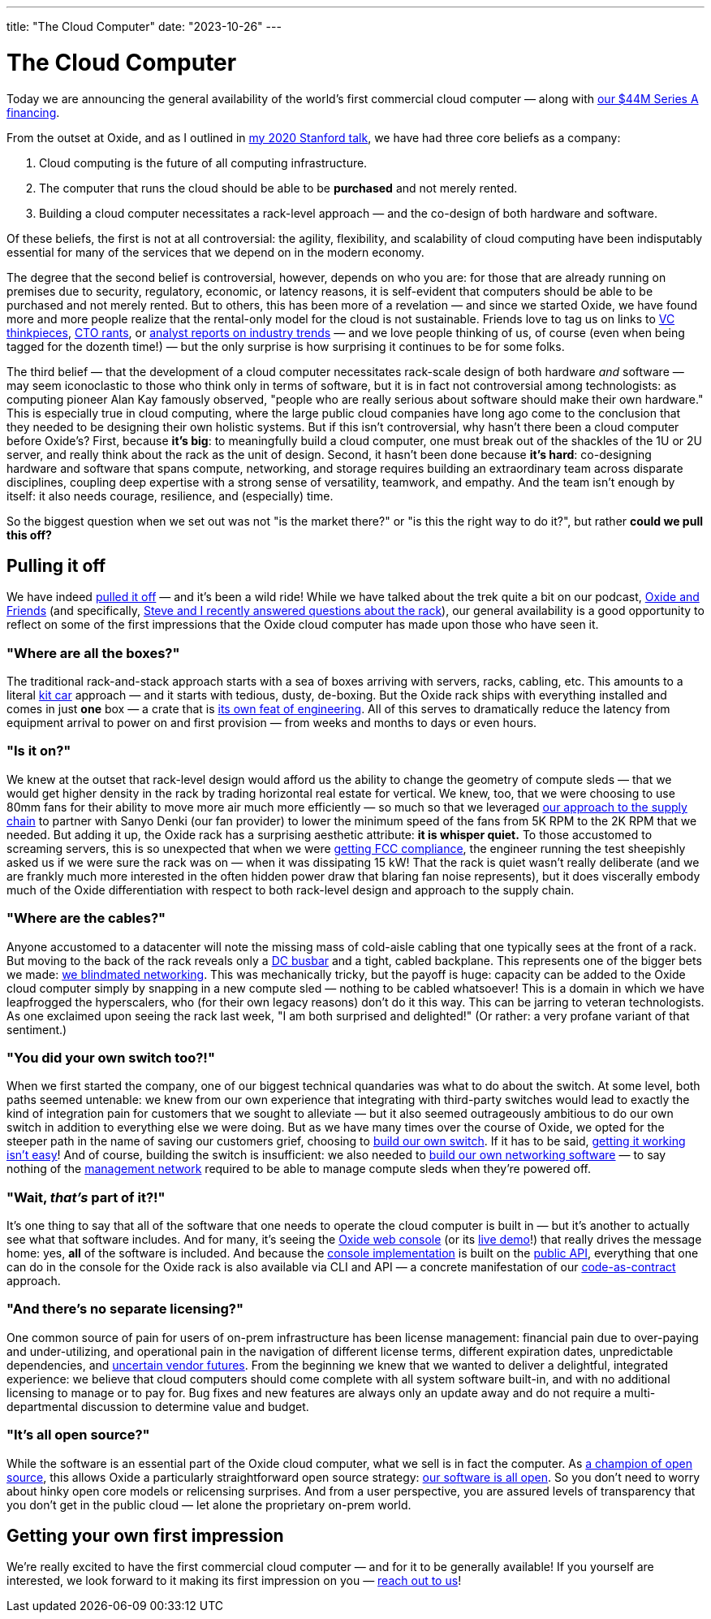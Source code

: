 ---
title: "The Cloud Computer"
date: "2023-10-26"
---

= The Cloud Computer

Today we are announcing the general availability of the world's first
commercial cloud computer — along with
https://oxide.computer/blog/oxide-unveils-the-worlds-first-commercial-cloud-computer[our $44M Series A financing].

From the outset at Oxide, and as I outlined in 
https://www.youtube.com/watch?v=vvZA9n3e5pc[my 2020 Stanford talk],
we have had three core beliefs as a company:

. Cloud computing is the future of all computing infrastructure.
. The computer that runs the cloud should be able to be *purchased* and not
  merely rented.
. Building a cloud computer necessitates a rack-level approach — and the
  co-design of both hardware and software.

Of these beliefs, the first is not at all controversial: the agility,
flexibility, and scalability of cloud computing have been indisputably
essential for many of the services that we depend on in the modern economy.

The degree that the second belief is controversial, however, depends on who you
are:  for those that are already running on premises due to security,
regulatory, economic, or latency reasons, it is self-evident that computers
should be able to be purchased and not merely rented.  But to others, this has
been more of a revelation — and since we started Oxide, we have found more and
more people realize that the rental-only model for the cloud is not
sustainable.  Friends love to tag us on links to
https://a16z.com/the-cost-of-cloud-a-trillion-dollar-paradox/[VC thinkpieces],
https://world.hey.com/dhh/why-we-re-leaving-the-cloud-654b47e0[CTO rants], or
https://www.idc.com/getdoc.jsp?containerId=IDC_P20184[analyst reports on
industry trends] — and we love people thinking of us, of course (even when
being tagged for the dozenth time!) — but the only surprise is how surprising
it continues to be for some folks.

The third belief — that the development of a cloud computer necessitates
rack-scale design of both hardware _and_ software — may seem iconoclastic to
those who think only in terms of software, but it is in fact not controversial
among technologists: as computing pioneer Alan Kay famously observed, "people
who are really serious about software should make their own hardware." This is
especially true in cloud computing, where the large public cloud companies
have long ago come to the conclusion that they needed to be designing their
own holistic systems.  But if this isn't controversial, why hasn't there been
a cloud computer before Oxide's?  First, because *it's big*:  to meaningfully
build a cloud computer, one must break out of the shackles of the 1U or 2U
server, and really think about the rack as the unit of design.  Second,
it hasn't been done because *it's hard*:  co-designing hardware and
software that spans compute, networking, and storage requires building an
extraordinary team across disparate disciplines, coupling deep expertise with
a strong sense of versatility, teamwork, and empathy.  And the team isn't
enough by itself: it also needs courage, resilience, and (especially) time.

So the biggest question when we set out was not "is the market there?" or "is
this the right way to do it?", but rather *could we pull this off?*

== Pulling it off

We have indeed
https://oxide.computer/product/specifications[pulled it off] — and it's been a
wild ride!  While we have talked about the trek quite a bit on our podcast,
https://oxide.computer/podcasts/oxide-and-friends[Oxide and Friends] (and
specifically, https://oxide.computer/podcasts/oxide-and-friends/1411249[Steve
and I recently answered questions about the rack]), our general availability
is a good opportunity to reflect on some of the first impressions that the
Oxide cloud computer has made upon those who have seen it.

=== "Where are all the boxes?"

The traditional rack-and-stack approach starts with a sea of boxes arriving
with servers, racks, cabling, etc.  This amounts to a literal
https://en.wikipedia.org/wiki/Kit_car[kit car] approach — and it starts with
tedious, dusty, de-boxing.  But the Oxide rack ships with everything installed
and comes in just *one* box — a crate that is
https://oxide.computer/podcasts/oxide-and-friends/1417751[its own feat of
engineering].  All of this serves to dramatically reduce the latency from
equipment arrival to power on and first provision — from weeks and months to
days or even hours.

=== "Is it on?"

We knew at the outset that rack-level design would afford us the ability to
change the geometry of compute sleds — that we would get higher density in the
rack by trading horizontal real estate for vertical.  We knew, too, that we
were choosing to use 80mm fans for their ability to move more air much more
efficiently — so much so that we leveraged
https://oxide.computer/blog/navigating-todays-supply-chain-challenges[our
approach to the supply chain] to partner with Sanyo Denki (our fan provider) to
lower the minimum speed of the fans from 5K RPM to the 2K RPM that we needed.
But adding it up, the Oxide rack has a surprising aesthetic attribute:  *it is
whisper quiet.*  To those accustomed to screaming servers, this is so
unexpected that when we were
https://oxide.computer/podcasts/oxide-and-friends/1200412[getting FCC
compliance], the engineer running the test sheepishly asked us if we were sure
the rack was on — when it was dissipating 15 kW!  That the rack is quiet wasn't
really deliberate (and we are frankly much more interested in the often hidden
power draw that blaring fan noise represents), but it does viscerally embody
much of the Oxide differentiation with respect to both rack-level design and
approach to the supply chain.

=== "Where are the cables?"

Anyone accustomed to a datacenter will note the missing mass of cold-aisle
cabling that one typically sees at the front of a rack.  But moving to the back
of the rack reveals only a https://en.wikipedia.org/wiki/Busbar[DC busbar] and
a tight, cabled backplane.  This represents one of the bigger bets we made:
https://oxide.computer/podcasts/oxide-and-friends/1281318[we blindmated
networking].  This was mechanically tricky, but the payoff is huge: capacity
can be added to the Oxide cloud computer simply by snapping in a new compute
sled — nothing to be cabled whatsoever!  This is a domain in which we have
leapfrogged the hyperscalers, who (for their own legacy reasons) don't do it
this way.  This can be jarring to veteran technologists.  As one exclaimed upon
seeing the rack last week, "I am both surprised and delighted!" (Or rather:
a very profane variant of that sentiment.)

=== "You did your own switch too?!"

When we first started the company, one of our biggest technical quandaries was
what to do about the switch.  At some level, both paths seemed untenable:  we
knew from our own experience that integrating with third-party switches would
lead to exactly the kind of integration pain for customers that we sought to
alleviate — but it also seemed outrageously ambitious to do our own switch in
addition to everything else we were doing.  But as we have many times over the
course of Oxide, we opted for the steeper path in the name of saving our
customers grief, choosing to
https://oxide.computer/podcasts/oxide-and-friends/838572[build our own
switch].  If it has to be said,
https://oxide.computer/podcasts/oxide-and-friends/1008496[getting it working
isn't easy]!  And of course, building the switch is insufficient: we also
needed to https://oxide.computer/podcasts/oxide-and-friends/1231631[build our
own networking software] — to say nothing of the
https://oxide.computer/podcasts/oxide-and-friends/1333581[management network]
required to be able to manage compute sleds when they're powered off.

=== "Wait, _that's_ part of it?!"

It's one thing to say that all of the software that one needs to operate the
cloud computer is built in — but it's another to actually see what that
software includes.  And for many, it's seeing the
https://github.com/oxidecomputer/console[Oxide web console] (or its
https://oxide-console-preview.vercel.app/[live demo]!) that really drives the
message home:  yes, *all* of the software is included.  And because the
https://oxide.computer/podcasts/oxide-and-friends/1426644[console
implementation] is built on the https://docs.oxide.computer/[public API],
everything that one can do in the console for the Oxide rack is also available
via CLI and API — a concrete manifestation of our
https://www.youtube.com/watch?v=EmSjZbSzA3A[code-as-contract] approach.

=== "And there's no separate licensing?"

One common source of pain for users of on-prem infrastructure has been license
management: financial pain due to over-paying and under-utilizing, and
operational pain in the navigation of different license terms, different
expiration dates, unpredictable dependencies, and
https://www.theregister.com/2022/05/31/vmware_broadcom_acquisition_customer_reaction/[uncertain
vendor futures].  From the beginning we knew that we wanted to deliver a
delightful, integrated experience:  we believe that cloud computers should come
complete with all system software built-in, and with no additional licensing to
manage or to pay for.  Bug fixes and new features are always only an update
away and do not require a multi-departmental discussion to determine value and
budget.

=== "It's all open source?"

While the software is an essential part of the Oxide cloud computer, what we
sell is in fact the computer.  As https://www.youtube.com/watch?v=um5bC20NTQ0[a
champion of open source], this allows Oxide a particularly straightforward open
source strategy:  https://github.com/oxidecomputer/[our software is all open].
So you don't need to worry about hinky open core models or relicensing
surprises.  And from a user perspective, you are assured levels of transparency
that you don't get in the public cloud — let alone the proprietary on-prem
world.

== Getting your own first impression

We're really excited to have the first commercial cloud computer — and for
it to be generally available!  If you yourself are interested, we look
forward to it making its first impression on you —
https://oxide.computer/sales[reach out to us]!

